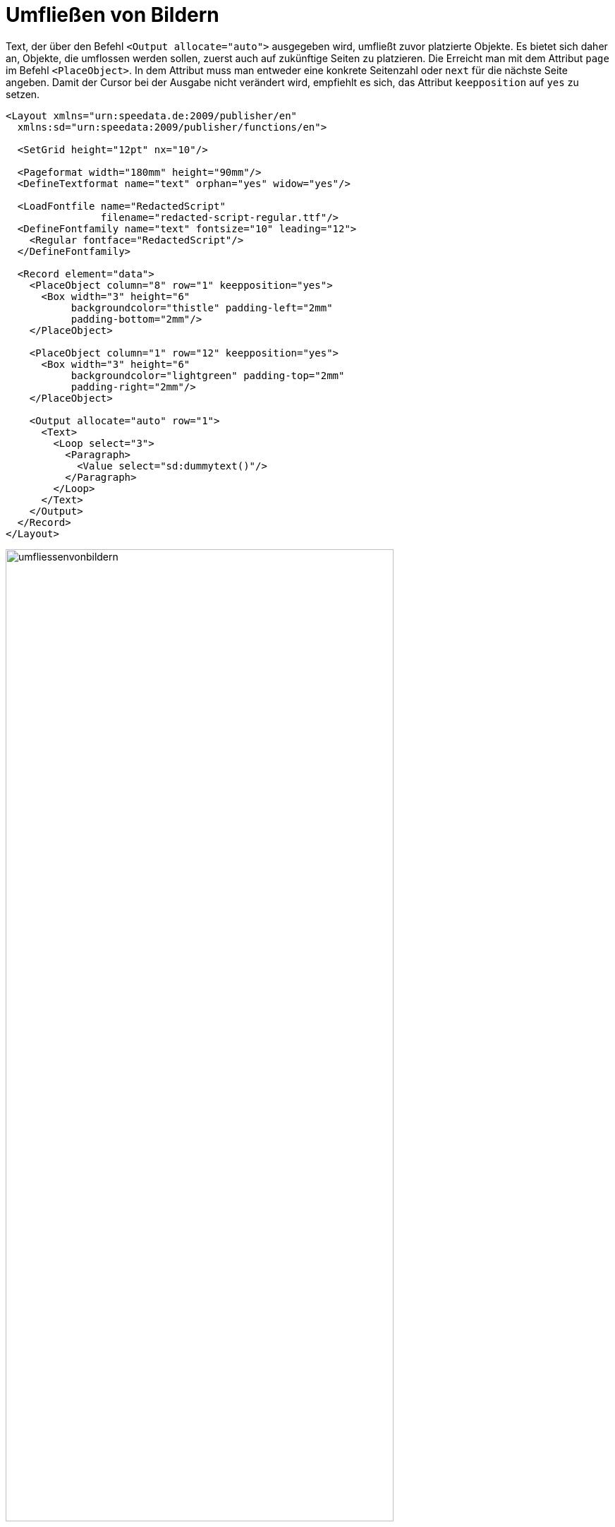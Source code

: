 [[ch-umfliessenvonbildern,Umfließen von Bildern]]
= Umfließen von Bildern

Text, der über den Befehl `<Output allocate="auto">` ausgegeben wird, umfließt zuvor platzierte Objekte. Es bietet sich daher an, Objekte, die umflossen werden sollen, zuerst auch auf zukünftige Seiten zu platzieren. Die Erreicht man mit dem Attribut `page` im Befehl `<PlaceObject>`.
In dem Attribut muss man entweder eine konkrete Seitenzahl oder `next` für die nächste Seite angeben.
Damit der Cursor bei der Ausgabe nicht verändert wird, empfiehlt es sich, das Attribut `keepposition` auf `yes` zu setzen.



[source, xml]
-------------------------------------------------------------------------------
<Layout xmlns="urn:speedata.de:2009/publisher/en"
  xmlns:sd="urn:speedata:2009/publisher/functions/en">

  <SetGrid height="12pt" nx="10"/>

  <Pageformat width="180mm" height="90mm"/>
  <DefineTextformat name="text" orphan="yes" widow="yes"/>

  <LoadFontfile name="RedactedScript"
                filename="redacted-script-regular.ttf"/>
  <DefineFontfamily name="text" fontsize="10" leading="12">
    <Regular fontface="RedactedScript"/>
  </DefineFontfamily>

  <Record element="data">
    <PlaceObject column="8" row="1" keepposition="yes">
      <Box width="3" height="6"
           backgroundcolor="thistle" padding-left="2mm"
           padding-bottom="2mm"/>
    </PlaceObject>

    <PlaceObject column="1" row="12" keepposition="yes">
      <Box width="3" height="6"
           backgroundcolor="lightgreen" padding-top="2mm"
           padding-right="2mm"/>
    </PlaceObject>

    <Output allocate="auto" row="1">
      <Text>
        <Loop select="3">
          <Paragraph>
            <Value select="sd:dummytext()"/>
          </Paragraph>
        </Loop>
      </Text>
    </Output>
  </Record>
</Layout>
-------------------------------------------------------------------------------



[[abb-umfliessenvonbildern]]
.Automatisches umfließen von Objekten, die vorher ausgegeben wurden.
image::umfliessenvonbildern.png[width=80%,scaledwidth=100%]

== Komplexe Formen

Es ist möglich, Umrisse von Bildern mit nicht-rechteckigen Formen zu erstellen.
Dazu gibt man einer Bilddatei eine in XML formulierte Umrissdatei mit.


[source, xml]
-------------------------------------------------------------------------------
<Layout xmlns="urn:speedata.de:2009/publisher/en"
  xmlns:sd="urn:speedata:2009/publisher/functions/en">

  <SetGrid height="12pt" width="4mm"/>

  <Pagetype name="page" test="true()">
    <Margin left="1cm" right="1cm" top="1cm" bottom="1cm"/>
    <PositioningArea name="text">
      <PositioningFrame width="20" height="20" row="1" column="1"/>
    </PositioningArea>
  </Pagetype>

  <Record element="data">
    <PlaceObject column="16" row="1" keepposition="yes">
      <Image file="taschenuhr.pdf"/>
    </PlaceObject>

    <Output allocate="auto" row="1" area="text">
      <Text>
        <Loop select="3">
          <Paragraph>
            <Value select="sd:dummytext()"/>
          </Paragraph>
        </Loop>
      </Text>
    </Output>
  </Record>
</Layout>
-------------------------------------------------------------------------------

ifdef::backend-docbook99[]
Das Ergebnis ist in Abbildung <<abb-taschenuhr>> zu sehen.
endif::[]
Die Datei `taschenuhr.pdf` kann eine Umrissdatei mit demselben Namen und der Endung `xml` haben, die wie folgt aufgebaut ist:


.Die Segmente bestimmen den belegten Bereich. Die Angaben beziehen sich auf die (willkürliche) Maßeinheit von 75x100 Einheiten.
[source, xml]
-------------------------------------------------------------------------------
<imageinfo>
  <cells_x>75</cells_x>
  <cells_y>100</cells_y>
  <segment x1="35" x2="40" y1="5" y2="5"/>
  <segment x1="33" x2="42" y1="6" y2="6"/>
  <segment x1="31" x2="44" y1="7" y2="7"/>
  <segment x1="30" x2="45" y1="8" y2="8"/>
  ...
  <segment x1="30" x2="46" y1="95" y2="95"/>
  <segment x1="33" x2="43" y1="96" y2="96"/>
</imageinfo>
-------------------------------------------------------------------------------

[[abb-taschenuhr]]
.Die Form der Uhr muss in einem vorbereitenden Schritt ermittelt werden.
image::taschenuhr.png[width=50%,scaledwidth=100%]


TIP: Diese Funktionalität ist noch experimentell. Die nächsten Versionen des Publishers haben  wahrscheinlich Verbesserungen bei diesem Feature. Der Umriss eines Bildes kann mit dem Programm `ìmageshaper` unter <https://github.com/speedata/imageshaper> erzeugt werden.


// Ende

